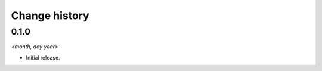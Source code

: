 ==============
Change history
==============


0.1.0
=====

*<month, day year>*

* Initial release.
